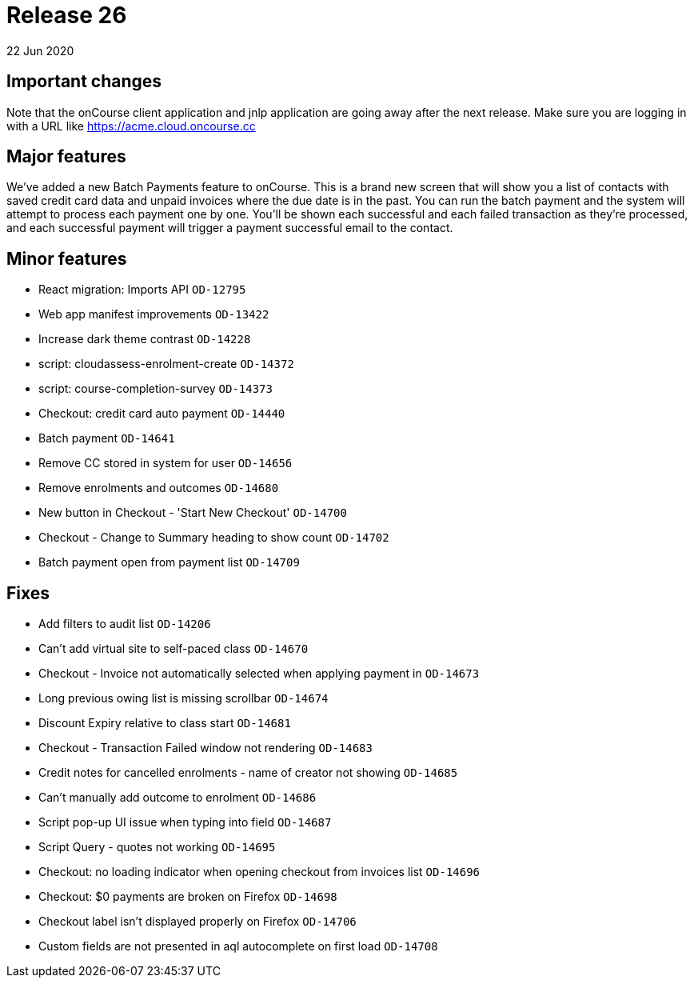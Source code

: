 = Release 26
22 Jun 2020


== Important changes

Note that the onCourse client application and jnlp application are going
away after the next release. Make sure you are logging in with a URL
like https://acme.cloud.oncourse.cc

== Major features

We've added a new Batch Payments feature to onCourse. This is a brand
new screen that will show you a list of contacts with saved credit card
data and unpaid invoices where the due date is in the past. You can run
the batch payment and the system will attempt to process each payment
one by one. You'll be shown each successful and each failed transaction
as they're processed, and each successful payment will trigger a payment
successful email to the contact.

== Minor features

* React migration: Imports API `OD-12795`
* Web app manifest improvements `OD-13422`
* Increase dark theme contrast `OD-14228`
* script: cloudassess-enrolment-create `OD-14372`
* script: course-completion-survey `OD-14373`
* Checkout: credit card auto payment `OD-14440`
* Batch payment `OD-14641`
* Remove CC stored in system for user `OD-14656`
* Remove enrolments and outcomes `OD-14680`
* New button in Checkout - 'Start New Checkout' `OD-14700`
* Checkout - Change to Summary heading to show count `OD-14702`
* Batch payment open from payment list `OD-14709`

== Fixes

* Add filters to audit list `OD-14206`
* Can't add virtual site to self-paced class `OD-14670`
* Checkout - Invoice not automatically selected when applying payment in
`OD-14673`
* Long previous owing list is missing scrollbar `OD-14674`
* Discount Expiry relative to class start `OD-14681`
* Checkout - Transaction Failed window not rendering `OD-14683`
* Credit notes for cancelled enrolments - name of creator not showing
`OD-14685`
* Can't manually add outcome to enrolment `OD-14686`
* Script pop-up UI issue when typing into field `OD-14687`
* Script Query - quotes not working `OD-14695`
* Checkout: no loading indicator when opening checkout from invoices
list `OD-14696`
* Checkout: $0 payments are broken on Firefox `OD-14698`
* Checkout label isn't displayed properly on Firefox `OD-14706`
* Custom fields are not presented in aql autocomplete on first load
`OD-14708`
